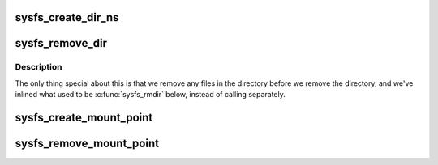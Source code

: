 .. -*- coding: utf-8; mode: rst -*-
.. src-file: fs/sysfs/dir.c

.. _`sysfs_create_dir_ns`:

sysfs_create_dir_ns
===================

.. c:function:: int sysfs_create_dir_ns(struct kobject *kobj, const void *ns)

    create a directory for an object with a namespace tag

    :param struct kobject \*kobj:
        object we're creating directory for

    :param const void \*ns:
        the namespace tag to use

.. _`sysfs_remove_dir`:

sysfs_remove_dir
================

.. c:function:: void sysfs_remove_dir(struct kobject *kobj)

    remove an object's directory.

    :param struct kobject \*kobj:
        object.

.. _`sysfs_remove_dir.description`:

Description
-----------

The only thing special about this is that we remove any files in
the directory before we remove the directory, and we've inlined
what used to be \ :c:func:`sysfs_rmdir`\  below, instead of calling separately.

.. _`sysfs_create_mount_point`:

sysfs_create_mount_point
========================

.. c:function:: int sysfs_create_mount_point(struct kobject *parent_kobj, const char *name)

    create an always empty directory

    :param struct kobject \*parent_kobj:
        kobject that will contain this always empty directory

    :param const char \*name:
        The name of the always empty directory to add

.. _`sysfs_remove_mount_point`:

sysfs_remove_mount_point
========================

.. c:function:: void sysfs_remove_mount_point(struct kobject *parent_kobj, const char *name)

    remove an always empty directory.

    :param struct kobject \*parent_kobj:
        kobject that will contain this always empty directory

    :param const char \*name:
        The name of the always empty directory to remove

.. This file was automatic generated / don't edit.

